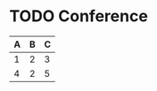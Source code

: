 
* TODO Conference
  SCHEDULED: <2011-10-25 Tue 09:20>

| A | B | C |
|---+---+---|
| 1 | 2 | 3 |
| 4 | 2 | 5 |
#+TBLFM: $3=$1 + $2

